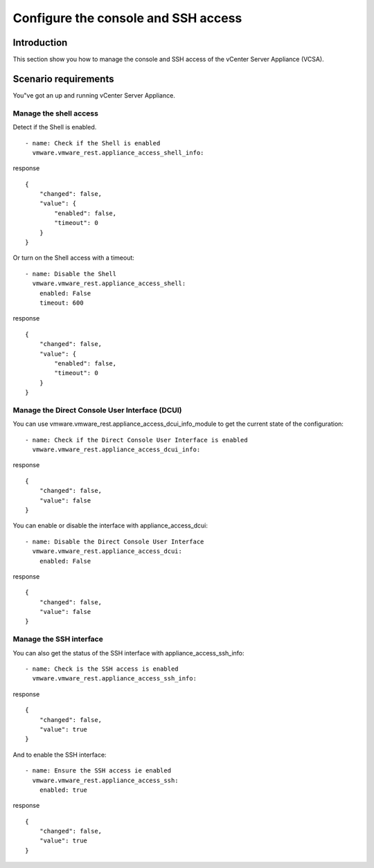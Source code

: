 .. _ansible_collections.vmware.vmware_rest.docsite.vmware-rest-appliance-access:


Configure the console and SSH access
************************************


Introduction
============

This section show you how to manage the console and SSH access of the
vCenter Server Appliance (VCSA).


Scenario requirements
=====================

You"ve got an up and running vCenter Server Appliance.


Manage the shell access
-----------------------

Detect if the Shell is enabled.

::

   - name: Check if the Shell is enabled
     vmware.vmware_rest.appliance_access_shell_info:

response

::

   {
       "changed": false,
       "value": {
           "enabled": false,
           "timeout": 0
       }
   }

Or turn on the Shell access with a timeout:

::

   - name: Disable the Shell
     vmware.vmware_rest.appliance_access_shell:
       enabled: False
       timeout: 600

response

::

   {
       "changed": false,
       "value": {
           "enabled": false,
           "timeout": 0
       }
   }


Manage the Direct Console User Interface (DCUI)
-----------------------------------------------

You can use vmware.vmware_rest.appliance_access_dcui_info_module to
get the current state of the configuration:

::

   - name: Check if the Direct Console User Interface is enabled
     vmware.vmware_rest.appliance_access_dcui_info:

response

::

   {
       "changed": false,
       "value": false
   }

You can enable or disable the interface with appliance_access_dcui:

::

   - name: Disable the Direct Console User Interface
     vmware.vmware_rest.appliance_access_dcui:
       enabled: False

response

::

   {
       "changed": false,
       "value": false
   }


Manage the SSH interface
------------------------

You can also get the status of the SSH interface with
appliance_access_ssh_info:

::

   - name: Check is the SSH access is enabled
     vmware.vmware_rest.appliance_access_ssh_info:

response

::

   {
       "changed": false,
       "value": true
   }

And to enable the SSH interface:

::

   - name: Ensure the SSH access ie enabled
     vmware.vmware_rest.appliance_access_ssh:
       enabled: true

response

::

   {
       "changed": false,
       "value": true
   }
